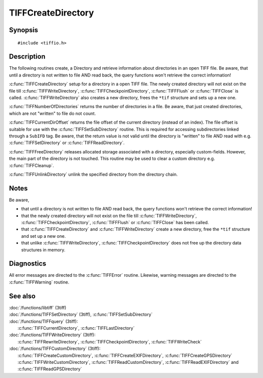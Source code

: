 TIFFCreateDirectory
===================

Synopsis
--------

.. highlight:: c

::

    #include <tiffio.h>


.. c:function:: int TIFFCreateDirectory(TIFF*tif)
.. c:function:: int TIFFNumberOfDirectories(TIFF*tif)
.. ToDo: is also defined in TIFFquery but should be defined here 
        or all directory query functions should be defined there: .. c:function:: tdir_t TIFFCurrentDirectory(TIFF* tif)
.. c:function:: int TIFFCurrentDirOffset(TIFF*tif)
.. ToDo: is also defined in TIFFquery but should be defined here: .. c:function:: int TIFFLastDirectory(TIFF* tif)
.. c:function:: int TIFFFreeDirectory(TIFF* tif)

.. c:function:: int TIFFUnlinkDirectory(TIFF* tif, uint16_t dirn)



Description
-----------

The following routines create, a Directory and retrieve information about directories in an open TIFF file.
Be aware, that until a directory is not written to file AND read back, the query functions won't retrieve the correct information!

:c:func:`TIFFCreateDirectory` setup for a directory in a open TIFF file. 
The newly created directory will not exist on the file till :c:func:`TIFFWriteDirectory`, :c:func:`TIFFCheckpointDirectory`, 
:c:func:`TIFFFlush` or :c:func:`TIFFClose` is called. :c:func:`TIFFWriteDirectory` also creates a new directory, 
frees the ``*tif`` structure and sets up a new one.

:c:func:`TIFFNumberOfDirectories` returns the number of directories in a file. 
Be aware, that just created directories, which are not "written" to file do not count.

.. ToDo: should be defined here or ALL query related functions should be defined in TIFFquery:
        :c:func:`TIFFCurrentDirectory` returns the index of the current directory (directories are numbered starting at 0). 
        This number is suitable for use with the :c:func:`TIFFSetDirectory` routine. 
        Be aware, that the return value is not valid until the directory is "written" to file.

:c:func:`TIFFCurrentDirOffset` returns the file offset of the current directory (instead of an index). 
The file offset is suitable for use with the :c:func:`TIFFSetSubDirectory` routine. 
This is required for accessing subdirectories linked through a ``SubIFD`` tag. 
Be aware, that the return value is not valid until the directory is "written" to file AND read with e.g. :c:func:`TIFFSetDirectory` or :c:func:`TIFFReadDirectory`.

.. ToDo: should be defined here or ALL query related functions should be defined in TIFFquery:
        :c:func:`TIFFLastDirectory` returns a non-zero value if the current 
        directory is the last directory in the file; otherwise zero is returned.

:c:func:`TIFFFreeDirectory` releases allocated storage associated with a directory, especially custom-fields. 
However, the main part of the directory is not touched. This routine may be used to clear a custom directory e.g. :c:func:`TIFFCleanup`.

:c:func:`TIFFUnlinkDirectory` unlink the specified directory from the directory chain.


Notes
-----

Be aware,

- that until a directory is not written to file AND read back, the query functions won't retrieve the correct information!
- that the newly created directory will not exist on the file till :c:func:`TIFFWriteDirectory`, 
  :c:func:`TIFFCheckpointDirectory`, :c:func:`TIFFFlush` or :c:func:`TIFFClose` has been called.
- that :c:func:`TIFFCreateDirectory` and :c:func:`TIFFWriteDirectory` create a new directory, free the ``*tif`` structure and set up a new one.
- that unlike :c:func:`TIFFWriteDirectory`, :c:func:`TIFFCheckpointDirectory` does not free up the directory data structures in memory. 

Diagnostics
-----------

All error messages are directed to the :c:func:`TIFFError` routine.
Likewise, warning messages are directed to the :c:func:`TIFFWarning` routine.

See also
--------

| :doc:`/functions/libtiff` (3tiff)    
| :doc:`/functions/TIFFSetDirectory` (3tiff), :c:func:`TIFFSetSubDirectory`

| :doc:`/functions/TIFFquery` (3tiff): 
|   :c:func:`TIFFCurrentDirectory`, :c:func:`TIFFLastDirectory`

| :doc:`/functions/TIFFWriteDirectory` (3tiff): 
|   :c:func:`TIFFRewriteDirectory`, :c:func:`TIFFCheckpointDirectory`, :c:func:`TIFFWriteCheck`

| :doc:`/functions/TIFFCustomDirectory` (3tiff):
|   :c:func:`TIFFCreateCustomDirectory`, :c:func:`TIFFCreateEXIFDirectory`, :c:func:`TIFFCreateGPSDirectory` 
|   :c:func:`TIFFWriteCustomDirectory`, :c:func:`TIFFReadCustomDirectory`, :c:func:`TIFFReadEXIFDirectory` and :c:func:`TIFFReadGPSDirectory`

